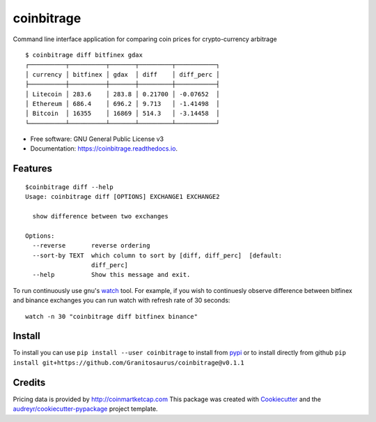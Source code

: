 ===========
coinbitrage
===========


.. image:: https://img.shields.io/pypi/v/coinbitrage.svg
        :target: https://pypi.python.org/pypi/coinbitrage

.. image:: https://img.shields.io/travis/granitosaurus/coinbitrage.svg
        :target: https://travis-ci.org/granitosaurus/coinbitrage

.. image:: https://readthedocs.org/projects/coinbitrage/badge/?version=latest
        :target: https://coinbitrage.readthedocs.io/en/latest/?badge=latest
        :alt: Documentation Status

.. image:: https://pyup.io/repos/github/granitosaurus/coinbitrage/shield.svg
     :target: https://pyup.io/repos/github/granitosaurus/coinbitrage/
     :alt: Updates


Command line interface application for comparing coin prices for crypto-currency arbitrage

::

    $ coinbitrage diff bitfinex gdax
    ┌──────────┬──────────┬───────┬─────────┬───────────┐
    │ currency │ bitfinex │ gdax  │ diff    │ diff_perc │
    ├──────────┼──────────┼───────┼─────────┼───────────┤
    │ Litecoin │ 283.6    │ 283.8 │ 0.21700 │ -0.07652  │
    │ Ethereum │ 686.4    │ 696.2 │ 9.713   │ -1.41498  │
    │ Bitcoin  │ 16355    │ 16869 │ 514.3   │ -3.14458  │
    └──────────┴──────────┴───────┴─────────┴───────────┘


* Free software: GNU General Public License v3
* Documentation: https://coinbitrage.readthedocs.io.

Features
--------

::

    $coinbitrage diff --help
    Usage: coinbitrage diff [OPTIONS] EXCHANGE1 EXCHANGE2

      show difference between two exchanges

    Options:
      --reverse       reverse ordering
      --sort-by TEXT  which column to sort by [diff, diff_perc]  [default:
                      diff_perc]
      --help          Show this message and exit.

To run continuously use gnu's watch_ tool.
For example, if you wish to continuesly observe difference between bitfinex and binance exchanges
you can run watch with refresh rate of 30 seconds:

::

    watch -n 30 "coinbitrage diff bitfinex binance"

.. _watch: https://en.wikipedia.org/wiki/Watch_(Unix)#External_links

Install
-------

To install you can use ``pip install --user coinbitrage`` to install from pypi_ or to install directly from github
``pip install git+https://github.com/Granitosaurus/coinbitrage@v0.1.1``

.. _pypi: https://github.com/audreyr/cookiecutter


Credits
---------

Pricing data is provided by http://coinmartketcap.com
This package was created with Cookiecutter_ and the `audreyr/cookiecutter-pypackage`_ project template.

.. _Cookiecutter: https://github.com/audreyr/cookiecutter
.. _`audreyr/cookiecutter-pypackage`: https://github.com/audreyr/cookiecutter-pypackage

